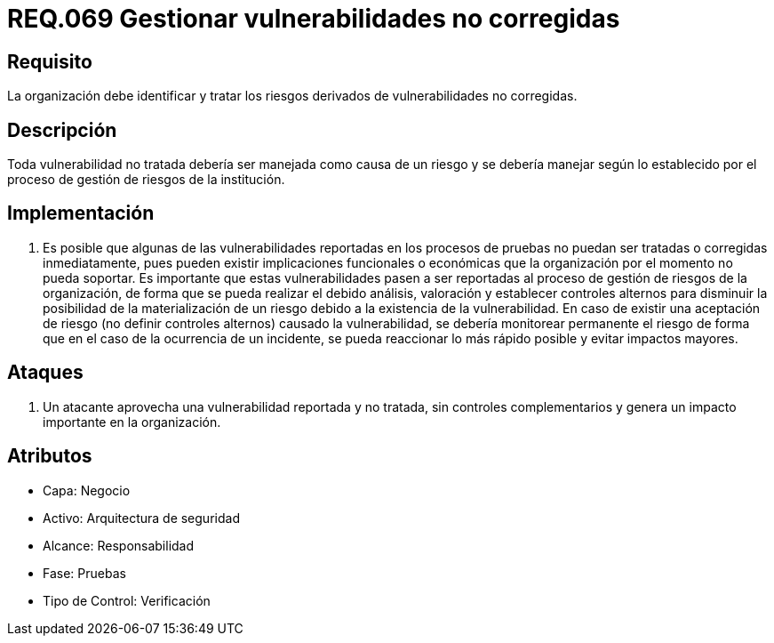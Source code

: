 :slug: rules/069/
:category: rules
:description: En el presente documento se detallan los requerimientos de seguridad relacionados a la gestión segura de los requisitos y vulnerabilidades de seguridad definidos en un sistema. Por lo tanto, se deben gestionar los riesgos derivados de vulnerabilidades no corregidas.
:keywords: Organización, Identificar, Riesgos, Vulnerabilidades, Corregir, Seguridad.
:rules: yes

= REQ.069 Gestionar vulnerabilidades no corregidas

== Requisito

La organización debe identificar
y tratar los riesgos derivados de vulnerabilidades no corregidas.

== Descripción

Toda vulnerabilidad no tratada debería ser manejada como causa de un riesgo
y se debería manejar según lo establecido
por el proceso de gestión de riesgos de la institución.

== Implementación


. Es posible que algunas de las vulnerabilidades
reportadas en los procesos de pruebas no puedan ser tratadas
o corregidas inmediatamente,
pues pueden existir implicaciones funcionales o económicas
que la organización por el momento no pueda soportar.
Es importante que estas vulnerabilidades pasen a ser reportadas
al proceso de gestión de riesgos de la organización,
de forma que se pueda realizar el debido análisis, valoración
y establecer controles alternos para disminuir
la posibilidad de la materialización de un riesgo
debido a la existencia de la vulnerabilidad.
En caso de existir una aceptación de riesgo
(no definir controles alternos) causado la vulnerabilidad,
se debería monitorear permanente el riesgo
de forma que en el caso de la ocurrencia de un incidente,
se pueda reaccionar lo más rápido posible y evitar impactos mayores.

== Ataques

. Un atacante aprovecha una vulnerabilidad reportada y no tratada,
sin controles complementarios
y genera un impacto importante en la organización.

== Atributos

* Capa: Negocio
* Activo: Arquitectura de seguridad
* Alcance: Responsabilidad
* Fase: Pruebas
* Tipo de Control: Verificación
